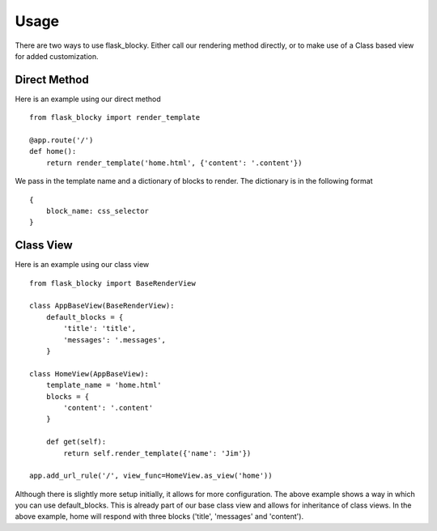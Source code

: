 Usage
=====

There are two ways to use flask_blocky. Either call our rendering method directly, or to make use of a Class based view for added customization.

Direct Method
-------------

Here is an example using our direct method ::

    from flask_blocky import render_template

    @app.route('/')
    def home():
        return render_template('home.html', {'content': '.content'})

We pass in the template name and a dictionary of blocks to render. The dictionary is in the following format ::

    {
        block_name: css_selector
    }

Class View
----------

Here is an example using our class view ::

    from flask_blocky import BaseRenderView

    class AppBaseView(BaseRenderView):
        default_blocks = {
            'title': 'title',
            'messages': '.messages',
        }

    class HomeView(AppBaseView):
        template_name = 'home.html'
        blocks = {
            'content': '.content'
        }

        def get(self):
            return self.render_template({'name': 'Jim'})

    app.add_url_rule('/', view_func=HomeView.as_view('home'))

Although there is slightly more setup initially, it allows for more configuration. The above example shows a way in which you can use default_blocks. This is already part of our base class view and allows for inheritance of class views. In the above example, home will respond with three blocks ('title', 'messages' and 'content').
